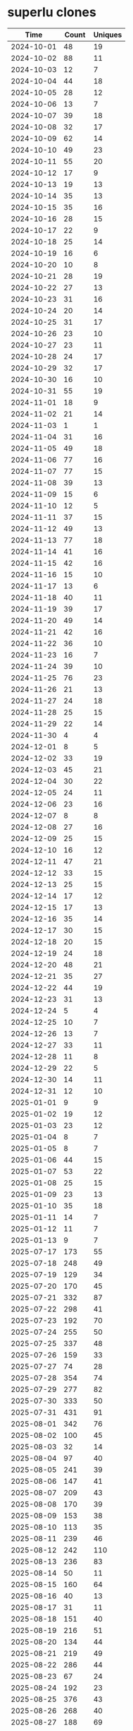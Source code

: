 * superlu clones
|       Time |   Count | Uniques |
|------------+---------+---------|
| 2024-10-01 |      48 |      19 |
| 2024-10-02 |      88 |      11 |
| 2024-10-03 |      12 |       7 |
| 2024-10-04 |      44 |      18 |
| 2024-10-05 |      28 |      12 |
| 2024-10-06 |      13 |       7 |
| 2024-10-07 |      39 |      18 |
| 2024-10-08 |      32 |      17 |
| 2024-10-09 |      62 |      14 |
| 2024-10-10 |      49 |      23 |
| 2024-10-11 |      55 |      20 |
| 2024-10-12 |      17 |       9 |
| 2024-10-13 |      19 |      13 |
| 2024-10-14 |      35 |      13 |
| 2024-10-15 |      35 |      16 |
| 2024-10-16 |      28 |      15 |
| 2024-10-17 |      22 |       9 |
| 2024-10-18 |      25 |      14 |
| 2024-10-19 |      16 |       6 |
| 2024-10-20 |      10 |       8 |
| 2024-10-21 |      28 |      19 |
| 2024-10-22 |      27 |      13 |
| 2024-10-23 |      31 |      16 |
| 2024-10-24 |      20 |      14 |
| 2024-10-25 |      31 |      17 |
| 2024-10-26 |      23 |      10 |
| 2024-10-27 |      23 |      11 |
| 2024-10-28 |      24 |      17 |
| 2024-10-29 |      32 |      17 |
| 2024-10-30 |      16 |      10 |
| 2024-10-31 |      55 |      19 |
| 2024-11-01 |      18 |       9 |
| 2024-11-02 |      21 |      14 |
| 2024-11-03 |       1 |       1 |
| 2024-11-04 |      31 |      16 |
| 2024-11-05 |      49 |      18 |
| 2024-11-06 |      77 |      16 |
| 2024-11-07 |      77 |      15 |
| 2024-11-08 |      39 |      13 |
| 2024-11-09 |      15 |       6 |
| 2024-11-10 |      12 |       5 |
| 2024-11-11 |      37 |      15 |
| 2024-11-12 |      49 |      13 |
| 2024-11-13 |      77 |      18 |
| 2024-11-14 |      41 |      16 |
| 2024-11-15 |      42 |      16 |
| 2024-11-16 |      15 |      10 |
| 2024-11-17 |      13 |       6 |
| 2024-11-18 |      40 |      11 |
| 2024-11-19 |      39 |      17 |
| 2024-11-20 |      49 |      14 |
| 2024-11-21 |      42 |      16 |
| 2024-11-22 |      36 |      10 |
| 2024-11-23 |      16 |       7 |
| 2024-11-24 |      39 |      10 |
| 2024-11-25 |      76 |      23 |
| 2024-11-26 |      21 |      13 |
| 2024-11-27 |      24 |      18 |
| 2024-11-28 |      25 |      15 |
| 2024-11-29 |      22 |      14 |
| 2024-11-30 |       4 |       4 |
| 2024-12-01 |       8 |       5 |
| 2024-12-02 |      33 |      19 |
| 2024-12-03 |      45 |      21 |
| 2024-12-04 |      30 |      22 |
| 2024-12-05 |      24 |      11 |
| 2024-12-06 |      23 |      16 |
| 2024-12-07 |       8 |       8 |
| 2024-12-08 |      27 |      16 |
| 2024-12-09 |      25 |      15 |
| 2024-12-10 |      16 |      12 |
| 2024-12-11 |      47 |      21 |
| 2024-12-12 |      33 |      15 |
| 2024-12-13 |      25 |      15 |
| 2024-12-14 |      17 |      12 |
| 2024-12-15 |      17 |      13 |
| 2024-12-16 |      35 |      14 |
| 2024-12-17 |      30 |      15 |
| 2024-12-18 |      20 |      15 |
| 2024-12-19 |      24 |      18 |
| 2024-12-20 |      48 |      21 |
| 2024-12-21 |      35 |      27 |
| 2024-12-22 |      44 |      19 |
| 2024-12-23 |      31 |      13 |
| 2024-12-24 |       5 |       4 |
| 2024-12-25 |      10 |       7 |
| 2024-12-26 |      13 |       7 |
| 2024-12-27 |      33 |      11 |
| 2024-12-28 |      11 |       8 |
| 2024-12-29 |      22 |       5 |
| 2024-12-30 |      14 |      11 |
| 2024-12-31 |      12 |      10 |
| 2025-01-01 |       9 |       9 |
| 2025-01-02 |      19 |      12 |
| 2025-01-03 |      23 |      12 |
| 2025-01-04 |       8 |       7 |
| 2025-01-05 |       8 |       7 |
| 2025-01-06 |      44 |      15 |
| 2025-01-07 |      53 |      22 |
| 2025-01-08 |      25 |      15 |
| 2025-01-09 |      23 |      13 |
| 2025-01-10 |      35 |      18 |
| 2025-01-11 |      14 |       7 |
| 2025-01-12 |      11 |       7 |
| 2025-01-13 |       9 |       7 |
| 2025-07-17 |     173 |      55 |
| 2025-07-18 |     248 |      49 |
| 2025-07-19 |     129 |      34 |
| 2025-07-20 |     170 |      45 |
| 2025-07-21 |     332 |      87 |
| 2025-07-22 |     298 |      41 |
| 2025-07-23 |     192 |      70 |
| 2025-07-24 |     255 |      50 |
| 2025-07-25 |     337 |      48 |
| 2025-07-26 |     159 |      33 |
| 2025-07-27 |      74 |      28 |
| 2025-07-28 |     354 |      74 |
| 2025-07-29 |     277 |      82 |
| 2025-07-30 |     333 |      50 |
| 2025-07-31 |     431 |      91 |
| 2025-08-01 |     342 |      76 |
| 2025-08-02 |     100 |      45 |
| 2025-08-03 |      32 |      14 |
| 2025-08-04 |      97 |      40 |
| 2025-08-05 |     241 |      39 |
| 2025-08-06 |     147 |      41 |
| 2025-08-07 |     209 |      43 |
| 2025-08-08 |     170 |      39 |
| 2025-08-09 |     153 |      38 |
| 2025-08-10 |     113 |      35 |
| 2025-08-11 |     239 |      46 |
| 2025-08-12 |     242 |     110 |
| 2025-08-13 |     236 |      83 |
| 2025-08-14 |      50 |      11 |
| 2025-08-15 |     160 |      64 |
| 2025-08-16 |      40 |      13 |
| 2025-08-17 |      31 |      11 |
| 2025-08-18 |     151 |      40 |
| 2025-08-19 |     216 |      51 |
| 2025-08-20 |     134 |      44 |
| 2025-08-21 |     219 |      49 |
| 2025-08-22 |     286 |      44 |
| 2025-08-23 |      67 |      24 |
| 2025-08-24 |     192 |      23 |
| 2025-08-25 |     376 |      43 |
| 2025-08-26 |     268 |      40 |
| 2025-08-27 |     188 |      69 |
| 2025-08-28 |     276 |      50 |
| 2025-08-29 |     204 |      34 |
| 2025-08-30 |     119 |      34 |
| 2025-08-31 |      85 |      36 |
| 2025-09-01 |     205 |      57 |
| 2025-09-02 |     254 |      50 |
| 2025-09-03 |     316 |      76 |
| 2025-09-04 |     183 |      45 |
| 2025-09-05 |     169 |      68 |
| 2025-09-06 |     123 |      84 |
| 2025-09-07 |      68 |      30 |
| 2025-09-08 |     246 |      85 |
| 2025-09-09 |     379 |      46 |
| 2025-09-10 |     220 |      67 |
| 2025-09-11 |     339 |      49 |
| 2025-09-12 |     268 |      53 |
| 2025-09-13 |      66 |      28 |
| 2025-09-14 |      74 |      23 |
| 2025-09-15 |      91 |      32 |
|------------+---------+---------|
| Total      |   15226 |    4347 |

